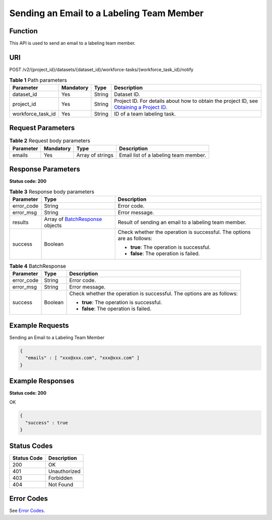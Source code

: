 Sending an Email to a Labeling Team Member
==========================================

Function
--------

This API is used to send an email to a labeling team member.

URI
---

POST /v2/{project_id}/datasets/{dataset_id}/workforce-tasks/{workforce_task_id}/notify

.. table:: **Table 1** Path parameters

   +-------------------+-----------+--------+------------------------------------------------------------------------------------------------------------------------------------------------------------+
   | Parameter         | Mandatory | Type   | Description                                                                                                                                                |
   +===================+===========+========+============================================================================================================================================================+
   | dataset_id        | Yes       | String | Dataset ID.                                                                                                                                                |
   +-------------------+-----------+--------+------------------------------------------------------------------------------------------------------------------------------------------------------------+
   | project_id        | Yes       | String | Project ID. For details about how to obtain the project ID, see `Obtaining a Project ID <../../common_parameters/obtaining_a_project_id_and_name.html>`__. |
   +-------------------+-----------+--------+------------------------------------------------------------------------------------------------------------------------------------------------------------+
   | workforce_task_id | Yes       | String | ID of a team labeling task.                                                                                                                                |
   +-------------------+-----------+--------+------------------------------------------------------------------------------------------------------------------------------------------------------------+

Request Parameters
------------------



.. _SendEmailsrequestResendEmailReq:

.. table:: **Table 2** Request body parameters

   +-----------+-----------+------------------+---------------------------------------+
   | Parameter | Mandatory | Type             | Description                           |
   +===========+===========+==================+=======================================+
   | emails    | Yes       | Array of strings | Email list of a labeling team member. |
   +-----------+-----------+------------------+---------------------------------------+

Response Parameters
-------------------

**Status code: 200**



.. _SendEmailsresponseResendEmailResp:

.. table:: **Table 3** Response body parameters

   +-----------------------+-----------------------------------------------------------------------+------------------------------------------------------------------------+
   | Parameter             | Type                                                                  | Description                                                            |
   +=======================+=======================================================================+========================================================================+
   | error_code            | String                                                                | Error code.                                                            |
   +-----------------------+-----------------------------------------------------------------------+------------------------------------------------------------------------+
   | error_msg             | String                                                                | Error message.                                                         |
   +-----------------------+-----------------------------------------------------------------------+------------------------------------------------------------------------+
   | results               | Array of `BatchResponse <#sendemailsresponsebatchresponse>`__ objects | Result of sending an email to a labeling team member.                  |
   +-----------------------+-----------------------------------------------------------------------+------------------------------------------------------------------------+
   | success               | Boolean                                                               | Check whether the operation is successful. The options are as follows: |
   |                       |                                                                       |                                                                        |
   |                       |                                                                       | -  **true**: The operation is successful.                              |
   |                       |                                                                       |                                                                        |
   |                       |                                                                       | -  **false**: The operation is failed.                                 |
   +-----------------------+-----------------------------------------------------------------------+------------------------------------------------------------------------+



.. _SendEmailsresponseBatchResponse:

.. table:: **Table 4** BatchResponse

   +-----------------------+-----------------------+------------------------------------------------------------------------+
   | Parameter             | Type                  | Description                                                            |
   +=======================+=======================+========================================================================+
   | error_code            | String                | Error code.                                                            |
   +-----------------------+-----------------------+------------------------------------------------------------------------+
   | error_msg             | String                | Error message.                                                         |
   +-----------------------+-----------------------+------------------------------------------------------------------------+
   | success               | Boolean               | Check whether the operation is successful. The options are as follows: |
   |                       |                       |                                                                        |
   |                       |                       | -  **true**: The operation is successful.                              |
   |                       |                       |                                                                        |
   |                       |                       | -  **false**: The operation is failed.                                 |
   +-----------------------+-----------------------+------------------------------------------------------------------------+

Example Requests
----------------

Sending an Email to a Labeling Team Member

.. code-block::

   {
     "emails" : [ "xxx@xxx.com", "xxx@xxx.com" ]
   }

Example Responses
-----------------

**Status code: 200**

OK

.. code-block::

   {
     "success" : true
   }

Status Codes
------------



.. _SendEmailsstatuscode:

=========== ============
Status Code Description
=========== ============
200         OK
401         Unauthorized
403         Forbidden
404         Not Found
=========== ============

Error Codes
-----------

See `Error Codes <../../common_parameters/error_codes.html>`__.


